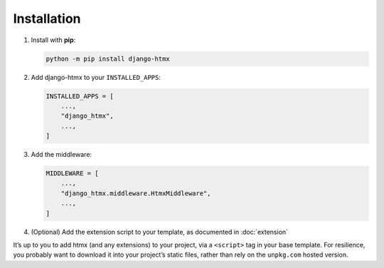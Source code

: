 Installation
------------

1. Install with **pip**:

   .. code-block:: sh

       python -m pip install django-htmx

2. Add django-htmx to your ``INSTALLED_APPS``:

   .. code-block:: python

       INSTALLED_APPS = [
           ...,
           "django_htmx",
           ...,
       ]

3. Add the middleware:

   .. code-block:: python

       MIDDLEWARE = [
           ...,
           "django_htmx.middleware.HtmxMiddleware",
           ...,
       ]

4. (Optional) Add the extension script to your template, as documented in :doc:`extension`

It’s up to you to add htmx (and any extensions) to your project, via a ``<script>`` tag in your base template.
For resilience, you probably want to download it into your project’s static files, rather than rely on the ``unpkg.com`` hosted version.
